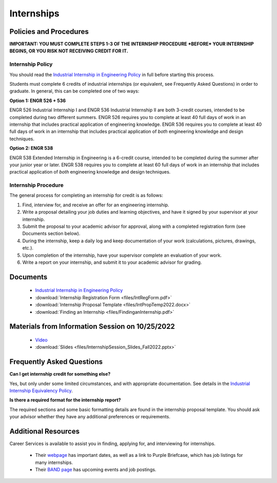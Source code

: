 Internships
===========

Policies and Procedures
***********************

**IMPORTANT: YOU MUST COMPLETE STEPS 1-3 OF THE INTERNSHIP PROCEDURE *BEFORE* YOUR INTERNSHIP BEGINS, OR YOU RISK NOT RECEIVING CREDIT FOR IT.**

Internship Policy
-----------------
You should read the `Industrial Internship in Engineering Policy <https://www.sunymaritime.edu/sites/default/files/2022-05/Industrial%20Internships%20in%20Engineering.pdf>`_ in full before starting this process.

Students must complete 6 credits of industrial internships (or equivalent, see Frequently Asked Questions) in order to graduate. In general, this can be completed one of two ways:

**Option 1: ENGR 526 + 536**

ENGR 526 Industrial Internship I and ENGR 536 Industrial Internship II are both 3-credit courses, intended to be completed during two different summers. ENGR 526 requires you to complete at least 40 full days of work in an internship that includes practical application of engineering knowledge. ENGR 536 requires you to complete at least 40 full days of work in an internship that includes practical application of *both* engineering knowledge and design techniques.

**Option 2: ENGR 538**

ENGR 538 Extended Internship in Engineering is a 6-credit course, intended to be completed during the summer after your junior year or later. ENGR 538 requires you to complete at least 60 full days of work in an internship that includes practical application of *both* engineering knowledge and design techniques.

Internship Procedure
--------------------
The general process for completing an internship for credit is as follows:

1. Find, interview for, and receive an offer for an engineering internship.
2. Write a proposal detailing your job duties and learning objectives, and have it signed by your supervisor at your internship.
3. Submit the proposal to your academic advisor for approval, along with a completed registration form (see Documents section below).
4. During the internship, keep a daily log and keep documentation of your work (calculations, pictures, drawings, etc.).
5. Upon completion of the internship, have your supervisor complete an evaluation of your work.
6. Write a report on your internship, and submit it to your academic advisor for grading.

Documents
*********
	* `Industrial Internship in Engineering Policy <https://www.sunymaritime.edu/sites/default/files/2022-05/Industrial%20Internships%20in%20Engineering.pdf>`_
	* :download:`Internship Registration Form <files/IntRegForm.pdf>`
	* :download:`Internship Proposal Template <files/IntPropTemp2022.docx>`
	* :download:`Finding an Internship <files/FindinganInternship.pdf>`
	
Materials from Information Session on 10/25/2022
************************************************
	* `Video <https://youtu.be/IBr6xVP_fcU>`_
	* :download:`Slides <files/InternshipSession_Slides_Fall2022.pptx>`


Frequently Asked Questions
**************************
**Can I get internship credit for something else?**

Yes, but only under some limited circumstances, and with appropriate documentation. See details in the `Industrial Internship Equivalency Policy <https://www.sunymaritime.edu/sites/default/files/2022-05/Industrial%20Internship%20Equivalency.pdf>`_.

**Is there a required format for the internship report?**

The required sections and some basic formatting details are found in the internship proposal template. You should ask your advisor whether they have any additional preferences or requirements.

Additional Resources
********************
Career Services is available to assist you in finding, applying for, and interviewing for internships.

	* Their `webpage <https://www.sunymaritime.edu/student-life/career-services>`_ has important dates, as well as a link to Purple Briefcase, which has job listings for many internships.
	* Their `BAND page <https://band.us/band/88883903>`_ has upcoming events and job postings.